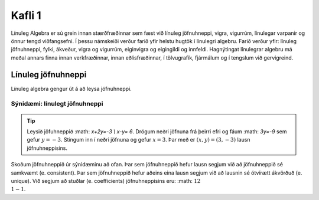 Kafli 1
=======

Línuleg Algebra er sú grein innan stærðfræðinnar sem fæst við línuleg jöfnuhneppi,
vigra, vigurrúm, línulegar varpanir og önnur tengd viðfangsefni. Í þessu námskeiði 
verður farið yfir helstu hugtök í línulegri algebru. Farið verður yfir: línuleg 
jöfnuhneppi, fylki, ákveður, vigra og vigurrúm, eiginvigra og eigingildi og innfeldi. 
Hagnýtingat línulegrar algebru má meðal annars finna innan verkfræðinnar, innan 
eðlisfræðinnar, í tölvugrafík, fjármálum og í tengslum við gervigreind.

Línuleg jöfnuhneppi
-------------------

Línuleg algebra gengur út á að leysa jöfnuhneppi.

Sýnidæmi: línulegt jöfnuhneppi
^^^^^^^^^^^^^^^^^^^^^^^^^^^^^^

.. tip:: 
    
    Leysið jöfuhneppið :math: `x+2y=-3 \\ x-y= 6`. Drögum neðri jöfnuna frá þeirri efri
    og fáum :math: `3y=-9` sem gefur :math:`y=-3`. Stingum inn í neðri jöfnuna og gefur
    :math:`x=3`. Þar með er :math:`(x,y)=(3,-3)` lausn jöfnuhneppisins.

Skoðum jöfnuhneppið úr sýnidæminu að ofan. Þar sem jöfnuhneppið hefur lausn segjum við að
jöfnuhneppið sé samkvæmt (e. consistent). Þar sem jöfnuhneppið hefur aðeins eina lausn 
segjum við að lausnin sé ótvírætt ákvörðuð (e. unique). Við segjum að stuðlar 
(e. coefficients) jöfnuhneppisins eru: :math: :math:`1  2 \\ 1  -1`. 